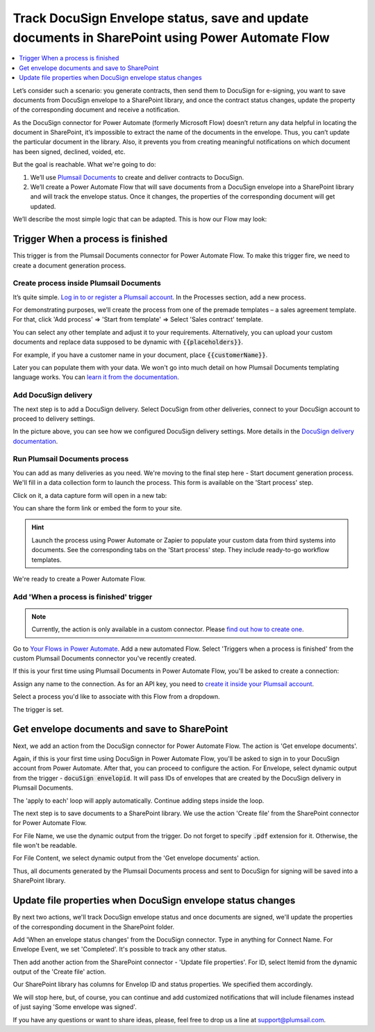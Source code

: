 .. title:: How to Track DocuSign Envelope status, save and update documents in SharePoint using Power Automate Flow, Azure Logic Apps, and PowerApps

.. meta::
   :description: Track DocuSign Envelope status, save and update documents in SharePoint using Power Automate Flow (Microsoft Flow), Azure Logic Apps, and PowerApps


Track DocuSign Envelope status, save and update documents in SharePoint using Power Automate Flow
===================================================================================================

.. contents::
  :local:
  :depth: 1

Let’s consider such a scenario: you generate contracts, then send them to DocuSign for e-signing, you want to save documents from DocuSign envelope to a SharePoint library, and once the contract status changes, update the property of the corresponding document and receive a notification. 

As the DocuSign connector for Power Automate (formerly Microsoft Flow) doesn’t return any data helpful in locating the document in SharePoint, it’s impossible to extract the name of the documents in the envelope. Thus, you can’t update the particular document in the library. 
Also, it prevents you from creating meaningful notifications on which document has been signed, declined, voided, etc.

But the goal is reachable. What we're going to do:
  
1. We’ll use `Plumsail Documents <https://plumsail.com/documents/>`_ to create and deliver contracts to DocuSign.
2. We’ll create a Power Automate Flow that will save documents from a DocuSign envelope into a SharePoint library and will track the envelope status. Once it changes, the properties of the corresponding document will get updated.

We’ll describe the most simple logic that can be adapted. This is how our Flow may look: 

.. image:: ../../../_static/img/flow/how-tos/complete-flow-docusign-envelope-id.png
   :alt: Flow Update document properties in SharePoint library on DocuSign status

Trigger When a process is finished 
~~~~~~~~~~~~~~~~~~~~~~~~~~~~~~~~~~

This trigger is from the Plumsail Documents connector for Power Automate Flow. 
To make this trigger fire, we need to create a document generation process. 

Create process inside Plumsail Documents 
-----------------------------------------

It’s quite simple. `Log in to or register a Plumsail account <https://auth.plumsail.com/account/Register?ReturnUrl=https://account.plumsail.com/documents/processes/reg>`_. In the Processes section, add a new process. 

For demonstrating purposes, we’ll create the process from one of the premade templates – a sales agreement template. For that, click 'Add process' => 'Start from template' => Select 'Sales contract' template.

You can select any other template and adjust it to your requirements. Alternatively, you can upload your custom documents and replace data supposed to be dynamic with :code:`{{placeholders}}`.

.. image:: ../../../_static/img/flow/how-tos/create-new-process-docusign-id.png
   :alt: Create new process from template

For example, if you have a customer name in your document, place :code:`{{customerName}}`.

Later you can populate them with your data. 
We won't go into much detail on how Plumsail Documents templating language works. You can `learn it from the documentation <../../../document-generation/docx/index.html>`_.

Add DocuSign delivery
----------------------

The next step is to add a DocuSign delivery. Select DocuSign from other deliveries, connect to your DocuSign account to proceed to delivery settings.

.. image:: ../../../_static/img/flow/how-tos/docusign-delivery-settings.png
   :alt: DocuSign delivery settings

In the picture above, you can see how we configured DocuSign delivery settings. More details in the `DocuSign delivery documentation <../../../user-guide/processes/deliveries/docusign.html>`_.

Run Plumsail Documents process
-------------------------------

You can add as many deliveries as you need. We're moving to the final step here - Start document generation process. 
We'll fill in a data collection form to launch the process. This form is available on the 'Start process' step.

.. image:: ../../../_static/img/flow/how-tos/default-form-to-run-process.png
   :alt: Start process step with default data collection form

Click on it, a data capture form will open in a new tab:

.. image:: ../../../_static/img/flow/how-tos/launch-form-preview.png
   :alt: Data capture form

You can share the form link or embed the form to your site.

.. hint:: Launch the process using Power Automate or Zapier to populate your custom data from third systems into documents. See the corresponding tabs on the 'Start process' step. They include ready-to-go workflow templates. 

We're ready to create a Power Automate Flow. 

Add 'When a process is finished' trigger
-----------------------------------------

.. note:: Currently, the action is only available in a custom connector. Please `find out how to create one <https://plumsail.com/docs/documents/v1.x/flow/create-custom-connector.html>`_.

Go to `Your Flows in Power Automate <https://emea.flow.microsoft.com/manage/flows>`_.
Add a new automated Flow. Select 'Triggers when a process is finished' from the custom Plumsail Documents connector you've recently created.

If this is your first time using Plumsail Documents in Power Automate Flow, you'll be asked to create a connection:

.. image:: ../../../_static/img/flow/how-tos/create-connection.png
   :alt: create connection for Plumsail Documents in Power Automate

Assign any name to the connection. As for an API key, you need to `create it inside your Plumsail account <https://account.plumsail.com/documents/api-keys>`_. 

Select a process you'd like to associate with this Flow from a dropdown.

.. image:: ../../../_static/img/flow/how-tos/trigger-process-is-finished.png
   :alt: triggers when a process is finished

The trigger is set. 

Get envelope documents and save to SharePoint
~~~~~~~~~~~~~~~~~~~~~~~~~~~~~~~~~~~~~~~~~~~~~~~

Next, we add an action from the DocuSign connector for Power Automate Flow. The action is 'Get envelope documents'. 

Again, if this is your first time using DocuSign in Power Automate Flow, you'll be asked to sign in to your DocuSign account from Power Automate. 
After that, you can proceed to configure the action. For Envelope, select dynamic output from the trigger - :code:`docuSign envelopid`. 
It will pass IDs of envelopes that are created by the DocuSign delivery in Plumsail Documents.

.. image:: ../../../_static/img/flow/how-tos/get-envelope-documents-action.png
   :alt: get DocuSign envelope documents action

The 'apply to each' loop will apply automatically. Continue adding steps inside the loop. 

The next step is to save documents to a SharePoint library. We use the action 'Create file' from the SharePoint connector for Power Automate Flow. 

.. image:: ../../../_static/img/flow/how-tos/create-file-from-docusign.png
   :alt: SharePoint action - Create file from DocuSign envelope

For File Name, we use the dynamic output from the trigger. Do not forget to specify :code:`.pdf` extension for it. Otherwise, the file won't be readable. 

For File Content, we select dynamic output from the 'Get envelope documents' action.

Thus, all documents generated by the Plumsail Documents process and sent to DocuSign for signing will be saved into a SharePoint library. 

Update file properties when DocuSign envelope status changes
~~~~~~~~~~~~~~~~~~~~~~~~~~~~~~~~~~~~~~~~~~~~~~~~~~~~~~~~~~~~~~

By next two actions, we'll track DocuSign envelope status and once documents are signed, we'll update the properties of the corresponding document in the SharePoint folder. 

Add 'When an envelope status changes' from the DocuSign connector. 
Type in anything for Connect Name. For Envelope Event, we set 'Completed'. It's possible to track any other status.

.. image:: ../../../_static/img/flow/how-tos/update-document-when-docusign-status-changes.png
   :alt: Update document properties when docusign status changes

Then add another action from the SharePoint connector - 'Update file properties'. For ID, select Itemid from the dynamic output of the 'Create file' action.

Our SharePoint library has columns for Envelop ID and status properties. We specified them accordingly. 

We will stop here, but, of course, you can continue and add customized notifications that will include filenames instead of just saying 'Some envelope was signed'. 

If you have any questions or want to share ideas, please, feel free to drop us a line at `support@plumsail.com <mailto:support@plumsail.com>`_. 



